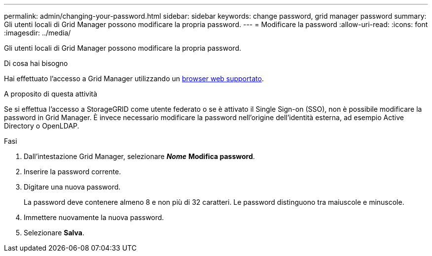 ---
permalink: admin/changing-your-password.html 
sidebar: sidebar 
keywords: change password, grid manager password 
summary: Gli utenti locali di Grid Manager possono modificare la propria password. 
---
= Modificare la password
:allow-uri-read: 
:icons: font
:imagesdir: ../media/


[role="lead"]
Gli utenti locali di Grid Manager possono modificare la propria password.

.Di cosa hai bisogno
Hai effettuato l'accesso a Grid Manager utilizzando un xref:../admin/web-browser-requirements.adoc[browser web supportato].

.A proposito di questa attività
Se si effettua l'accesso a StorageGRID come utente federato o se è attivato il Single Sign-on (SSO), non è possibile modificare la password in Grid Manager. È invece necessario modificare la password nell'origine dell'identità esterna, ad esempio Active Directory o OpenLDAP.

.Fasi
. Dall'intestazione Grid Manager, selezionare *_Nome_* *Modifica password*.
. Inserire la password corrente.
. Digitare una nuova password.
+
La password deve contenere almeno 8 e non più di 32 caratteri. Le password distinguono tra maiuscole e minuscole.

. Immettere nuovamente la nuova password.
. Selezionare *Salva*.

